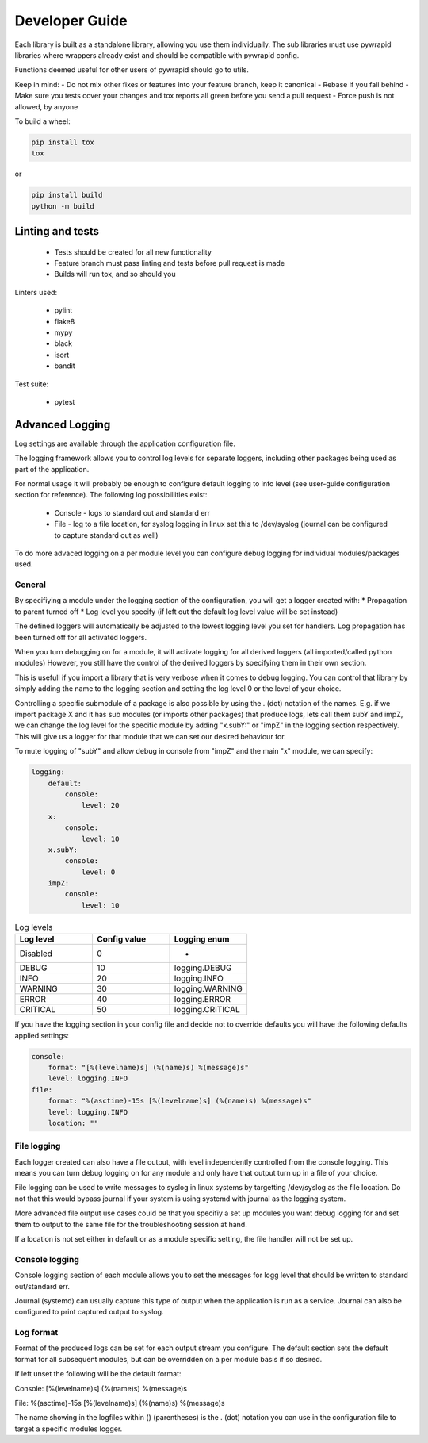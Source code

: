 ***************
Developer Guide
***************


Each library is built as a standalone library, allowing you use them individually.
The sub libraries must use pywrapid libraries where wrappers already exist and should be compatible with pywrapid config.

Functions deemed useful for other users of pywrapid should go to utils.

Keep in mind:
- Do not mix other fixes or features into your feature branch, keep it canonical
- Rebase if you fall behind
- Make sure you tests cover your changes and tox reports all green before you send a pull request
- Force push is not allowed, by anyone


To build a wheel:

.. code-block:: bash

    pip install tox
    tox

or

.. code-block:: bash

    pip install build
    python -m build


Linting and tests
=================

  - Tests should be created for all new functionality
  - Feature branch must pass linting and tests before pull request is made
  - Builds will run tox, and so should you

Linters used:

  - pylint
  - flake8
  - mypy
  - black
  - isort
  - bandit

Test suite:

  - pytest


Advanced Logging
================
Log settings are available through the application configuration file.

The logging framework allows you to control log levels for separate loggers, including
other packages being used as part of the application.

For normal usage it will probably be enough to configure default logging to info level (see user-guide configuration section for reference).
The following log possibillities exist:

  * Console   - logs to standard out and standard err
  * File      - log to a file location, for syslog logging in linux set this to /dev/syslog (journal can be configured to capture standard out as well)

To do more advaced logging on a per module level you can configure debug logging for individual modules/packages used.


General
-------
By specifiying a module under the logging section of the configuration, you will get a logger created with:
* Propagation to parent turned off
* Log level you specify (if left out the default log level value will be set instead)

The defined loggers will automatically be adjusted to the lowest logging level you set for handlers.
Log propagation has been turned off for all activated loggers.

When you turn debugging on for a module, it will activate logging for all derived loggers (all imported/called python modules)
However, you still have the control of the derived loggers by specifying them in their own section.

This is usefull if you import a library that is very verbose when it comes to debug logging.
You can control that library by simply adding the name to the logging section and setting the log level 0 or the level of your choice.

Controlling a specific submodule of a package is also possible by using the . (dot) notation of the names.
E.g. if we import package X and it has sub modules (or imports other packages) that produce logs, lets call them subY and impZ, we can change the log level for the specific module
by adding "x.subY:" or "impZ" in the logging section respectively. This will give us a logger for that module that we can set our desired behaviour for.

To mute logging of "subY" and allow debug in console from "impZ" and the main "x" module, we can specify:

.. code-block:: yaml

    logging:
        default:
            console:
                level: 20
        x:
            console:
                level: 10
        x.subY:
            console:
                level: 0
        impZ:
            console:
                level: 10



.. list-table:: Log levels
   :widths: 50 50 50
   :header-rows: 1

   * - Log level
     - Config value
     - Logging enum
   * - Disabled
     - 0
     - -
   * - DEBUG
     - 10
     - logging.DEBUG
   * - INFO
     - 20
     - logging.INFO
   * - WARNING
     - 30
     - logging.WARNING
   * - ERROR
     - 40
     - logging.ERROR
   * - CRITICAL
     - 50
     - logging.CRITICAL


If you have the logging section in your config file and decide not to override defaults you will have the following defaults applied settings:

.. code-block:: yaml

    console:
        format: "[%(levelname)s] (%(name)s) %(message)s"
        level: logging.INFO
    file:
        format: "%(asctime)-15s [%(levelname)s] (%(name)s) %(message)s"
        level: logging.INFO
        location: ""


File logging
------------
Each logger created can also have a file output, with level independently controlled from the console logging.
This means you can turn debug logging on for any module and only have that output turn up in a file of your choice.

File logging can be used to write messages to syslog in linux systems by targetting /dev/syslog as the file location.
Do not that this would bypass journal if your system is using systemd with journal as the logging system.

More advanced file output use cases could be that you specifiy a set up modules you want debug logging for and set them to output to the same file for the troubleshooting session at hand.

If a location is not set either in default or as a module specific setting, the file handler will not be set up.

Console logging
---------------
Console logging section of each module allows you to set the messages for logg level that should be written to standard out/standard err.

Journal (systemd) can usually capture this type of output when the application is run as a service.
Journal can also be configured to print captured output to syslog.


Log format
----------
Format of the produced logs can be set for each output stream you configure.
The default section sets the default format for all subsequent modules, but can be overridden on a per module basis if so desired.

If left unset the following will be the default format:

Console:
[%(levelname)s] (%(name)s) %(message)s

File:
%(asctime)-15s [%(levelname)s] (%(name)s) %(message)s

The name showing in the logfiles within () (parentheses) is the . (dot) notation you can use in the configuration file to target a specific modules logger.
